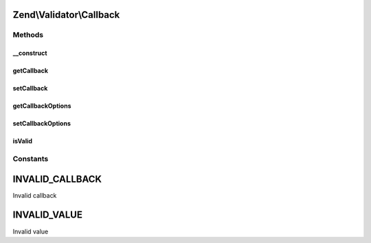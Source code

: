.. Validator/Callback.php generated using docpx on 01/30/13 03:32am


Zend\\Validator\\Callback
=========================

Methods
+++++++

__construct
-----------

.. function:: __construct()


    Constructor

    :param array|callable: 



getCallback
-----------

.. function:: getCallback()


    Returns the set callback

    :rtype: mixed 



setCallback
-----------

.. function:: setCallback()


    Sets the callback

    :param string|array|callable: 

    :rtype: Callback Provides a fluent interface

    :throws: Exception\InvalidArgumentException 



getCallbackOptions
------------------

.. function:: getCallbackOptions()


    Returns the set options for the callback

    :rtype: mixed 



setCallbackOptions
------------------

.. function:: setCallbackOptions()


    Sets options for the callback

    :param mixed: 

    :rtype: Callback Provides a fluent interface



isValid
-------

.. function:: isValid()


    Returns true if and only if the set callback returns
    for the provided $value

    :param mixed: 
    :param mixed: Additional context to provide to the callback

    :rtype: bool 

    :throws: Exception\InvalidArgumentException 





Constants
+++++++++

INVALID_CALLBACK
================

Invalid callback

INVALID_VALUE
=============

Invalid value

